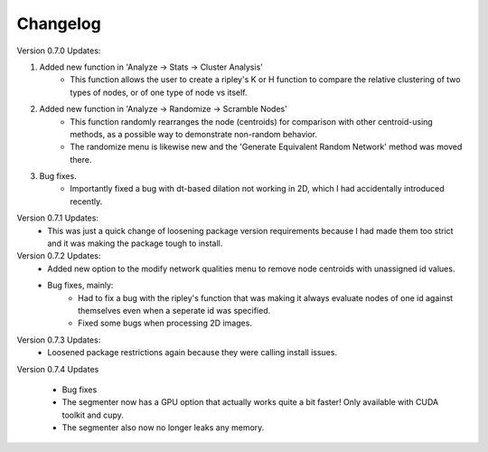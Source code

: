 .. _changelog:

==========
Changelog
==========

Version 0.7.0 Updates:

1. Added new function in 'Analyze -> Stats -> Cluster Analysis'
    * This function allows the user to create a ripley's K or H function to compare the relative clustering of two types of nodes, or of one type of node vs itself.

2. Added new function in 'Analyze -> Randomize -> Scramble Nodes'
    * This function randomly rearranges the node (centroids) for comparison with other centroid-using methods, as a possible way to demonstrate non-random behavior.
    * The randomize menu is likewise new and the 'Generate Equivalent Random Network' method was moved there.

3. Bug fixes.
    * Importantly fixed a bug with dt-based dilation not working in 2D, which I had accidentally introduced recently.

Version 0.7.1 Updates:
    * This was just a quick change of loosening package version requirements because I had made them too strict and it was making the package tough to install.

Version 0.7.2 Updates:
    * Added new option to the modify network qualities menu to remove node centroids with unassigned id values.
    * Bug fixes, mainly:
        * Had to fix a bug with the ripley's function that was making it always evaluate nodes of one id against themselves even when a seperate id was specified.
        * Fixed some bugs when processing 2D images.

Version 0.7.3 Updates:
    * Loosened package restrictions again because they were calling install issues.

Version 0.7.4 Updates

	* Bug fixes
	* The segmenter now has a GPU option that actually works quite a bit faster! Only available with CUDA toolkit and cupy.
	* The segmenter also now no longer leaks any memory.